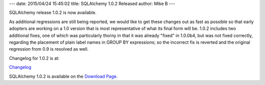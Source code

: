 ---
date: 2015/04/24 15:45:02
title: SQLAlchemy 1.0.2 Released
author: Mike B
---

SQLAlchemy release 1.0.2 is now available.

As additional regressions are still being reported, we would like to
get these changes out as fast as possible so that early adopters are working
on a 1.0 version that is most representative of what its final form will
be.  1.0.2 includes two additional fixes, one of which was particularly
thorny in that it was already "fixed" in 1.0.0b4, but was not fixed correctly,
regarding the placement of plain label names in GROUP BY expressions; so the
incorrect fix is reverted and the original regression from 0.9 is resolved
as well.

Changelog for 1.0.2 is at:

`Changelog </changelog/CHANGES_1_0_2>`_

SQLAlchemy 1.0.2 is available on the `Download Page </download.html>`_.


